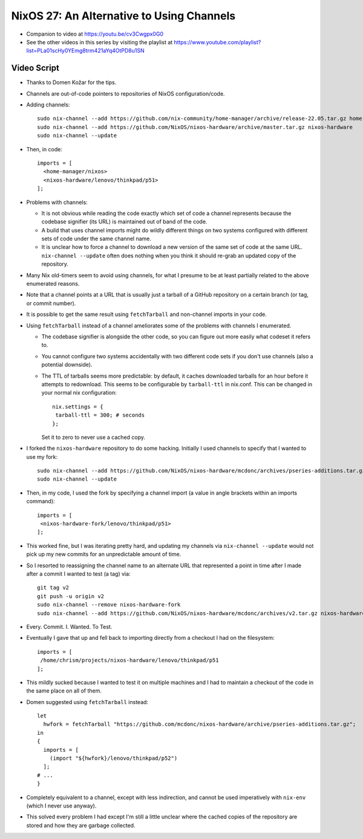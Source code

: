 NixOS 27: An Alternative to Using Channels
==========================================

- Companion to video at https://youtu.be/cv3Cwgpx0G0

- See the other videos in this series by visiting the playlist at
  https://www.youtube.com/playlist?list=PLa01scHy0YEmg8trm421aYq4OtPD8u1SN

Video Script
------------

- Thanks to Domen Kožar for the tips.

- Channels are out-of-code pointers to repositories of NixOS configuration/code.

- Adding channels::
    
   sudo nix-channel --add https://github.com/nix-community/home-manager/archive/release-22.05.tar.gz home-manager
   sudo nix-channel --add https://github.com/NixOS/nixos-hardware/archive/master.tar.gz nixos-hardware
   sudo nix-channel --update

- Then, in code::

   imports = [
     <home-manager/nixos>
     <nixos-hardware/lenovo/thinkpad/p51>
   ];
    
- Problems with channels:

  - It is not obvious while reading the code exactly which set of code a
    channel represents because the codebase signifier (its URL) is maintained
    out of band of the code.

  - A build that uses channel imports might do wildly different things on two
    systems configured with different sets of code under the same channel name.

  - It is unclear how to force a channel to download a new version of the same
    set of code at the same URL.  ``nix-channel --update`` often does nothing
    when you think it should re-grab an updated copy of the repository.

- Many Nix old-timers seem to avoid using channels, for what I presume to be at
  least partially related to the above enumerated reasons.

- Note that a channel points at a URL that is usually just a tarball of a
  GitHub repository on a certain branch (or tag, or commit number).

- It is possible to get the same result using ``fetchTarball`` and non-channel
  imports in your code.

- Using ``fetchTarball`` instead of a channel ameliorates some of the problems
  with channels I enumerated.

  - The codebase signifier is alongside the other code, so you can figure out
    more easily what codeset it refers to.

  - You cannot configure two systems accidentally with two different code sets
    if you don't use channels (also a potential downside).

  - The TTL of tarballs seems more predictable: by default, it caches
    downloaded tarballs for an hour before it attempts to redownload.  This
    seems to be configurable by ``tarball-ttl`` in nix.conf.  This can be
    changed in your normal nix configuration::

        nix.settings = {
         tarball-ttl = 300; # seconds
        };

    Set it to zero to never use a cached copy.

- I forked the ``nixos-hardware`` repository to do some hacking.  Initially I
  used channels to specify that I wanted to use my fork::

     sudo nix-channel --add https://github.com/NixOS/nixos-hardware/mcdonc/archives/pseries-additions.tar.gz nixos-hardware-fork
     sudo nix-channel --update

- Then, in my code, I used the fork by specifying a channel import (a value in angle
  brackets within an imports command)::

    imports = [
     <nixos-hardware-fork/lenovo/thinkpad/p51>
    ];

- This worked fine, but I was iterating pretty hard, and updating my channels
  via ``nix-channel --update`` would not pick up my new commits for an
  unpredictable amount of time.

- So I resorted to reassigning the channel name to an alternate URL that
  represented a point in time after I made after a commit I wanted to test (a tag) via::

    git tag v2
    git push -u origin v2
    sudo nix-channel --remove nixos-hardware-fork
    sudo nix-channel --add https://github.com/NixOS/nixos-hardware/mcdonc/archives/v2.tar.gz nixos-hardware-fork

- Every. Commit.  I. Wanted. To Test.

- Eventually I gave that up and fell back to importing directly from a checkout
  I had on the filesystem::
    
    imports = [
     /home/chrism/projects/nixos-hardware/lenovo/thinkpad/p51
    ];

- This mildly sucked because I wanted to test it on multiple machines and I had
  to maintain a checkout of the code in the same place on all of them.

- Domen suggested using ``fetchTarball`` instead::

    let
      hwfork = fetchTarball "https://github.com/mcdonc/nixos-hardware/archive/pseries-additions.tar.gz";
    in
    {
      imports = [
        (import "${hwfork}/lenovo/thinkpad/p52")
      ];
    # ...
    }

- Completely equivalent to a channel, except with less indirection, and cannot
  be used imperatively with ``nix-env`` (which I never use anyway).

- This solved every problem I had except I'm still a little unclear where the
  cached copies of the repository are stored and how they are garbage collected.

  
